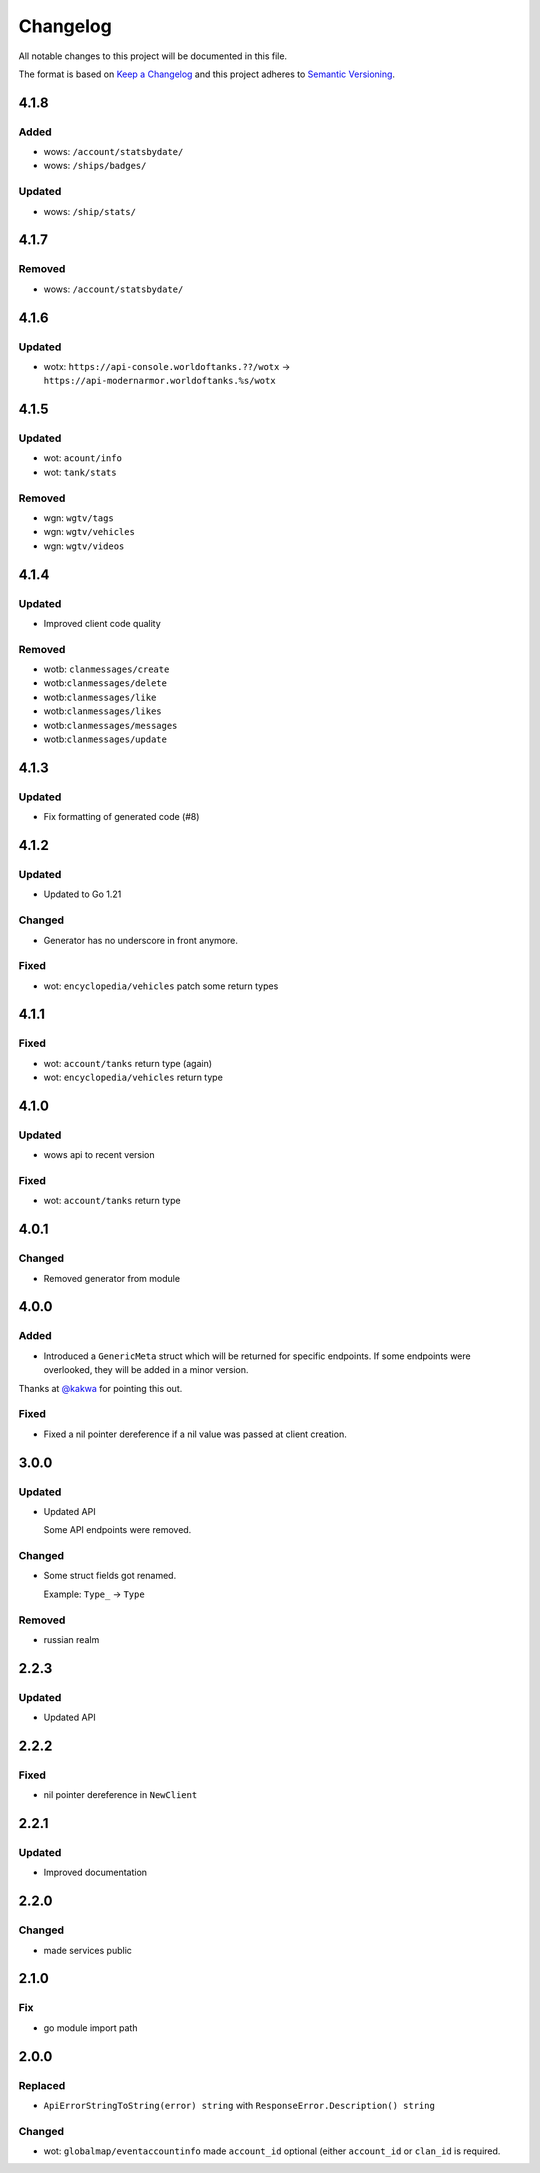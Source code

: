 *********
Changelog
*********

All notable changes to this project will be documented in this file.

The format is based on `Keep a Changelog <https://keepachangelog.com/en/1.0.0/>`_ and this project adheres to `Semantic Versioning <https://semver.org/spec/v2.0.0.html>`_.

4.1.8
=====

Added
-----

- wows: ``/account/statsbydate/``
- wows: ``/ships/badges/``

Updated
-------

- wows: ``/ship/stats/``

4.1.7
=====

Removed
-------

- wows: ``/account/statsbydate/``

4.1.6
=====

Updated
-------

- wotx: ``https://api-console.worldoftanks.??/wotx`` -> ``https://api-modernarmor.worldoftanks.%s/wotx``

4.1.5
=====

Updated
-------

- wot: ``acount/info``
- wot: ``tank/stats``

Removed
-------

- wgn: ``wgtv/tags``
- wgn: ``wgtv/vehicles``
- wgn: ``wgtv/videos``

4.1.4
=====

Updated
-------

- Improved client code quality

Removed
-------

- wotb: ``clanmessages/create``
- wotb:``clanmessages/delete``
- wotb:``clanmessages/like``
- wotb:``clanmessages/likes``
- wotb:``clanmessages/messages``
- wotb:``clanmessages/update``

4.1.3
=====

Updated
-------

- Fix formatting of generated code (#8)

4.1.2
=====

Updated
-------

- Updated to Go 1.21

Changed
-------

- Generator has no underscore in front anymore.

Fixed
-----

- wot: ``encyclopedia/vehicles`` patch some return types

4.1.1
=====

Fixed
-----

- wot: ``account/tanks`` return type (again)
- wot: ``encyclopedia/vehicles`` return type

4.1.0
=====

Updated
-------

- wows api to recent version

Fixed
-----

- wot: ``account/tanks`` return type

4.0.1
=====

Changed
-------

- Removed generator from module

4.0.0
=====

Added
-----

- Introduced a ``GenericMeta`` struct which will be returned for specific endpoints. If some endpoints were overlooked, they will be added in a minor version.
Thanks at `@kakwa <https://github.com/kakwa>`_ for pointing this out.

Fixed
-----

- Fixed a nil pointer dereference if a nil value was passed at client creation.

3.0.0
=====

Updated
-------

- Updated API

  Some API endpoints were removed.

Changed
-------

- Some struct fields got renamed.

  Example: ``Type_`` -> ``Type``

Removed
-------

- russian realm

2.2.3
=====

Updated
-------

- Updated API

2.2.2
=====

Fixed
-----

- nil pointer dereference in ``NewClient``

2.2.1
=====

Updated
-------

- Improved documentation

2.2.0
=====

Changed
-------

- made services public

2.1.0
=====

Fix
---

- go module import path

2.0.0
=====

Replaced
--------

- ``ApiErrorStringToString(error) string`` with ``ResponseError.Description() string``

Changed
-------

- wot: ``globalmap/eventaccountinfo`` made ``account_id`` optional (either ``account_id`` or ``clan_id`` is required.
